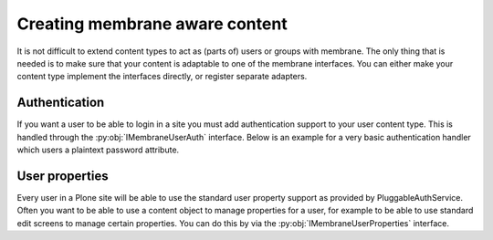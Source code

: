Creating membrane aware content
===============================

.. module:: Products.membrane.interfaces

It is not difficult to extend content types to act as (parts of) users or
groups with membrane. The only thing that is needed is to make sure that
your content is adaptable to one of the membrane interfaces. You can either
make your content type implement the interfaces directly, or register separate
adapters.

Authentication
---------------

If you want a user to be able to login in a site you must add authentication support
to your user content type. This is handled through the :py:obj:`IMembraneUserAuth`
interface. Below is an example for a very basic authentication handler which users
a plaintext password attribute.

.. code-black:: python

   from plone.dexterity.content import Item
   from five import grok
   from Products.membrane.interfaces import IMembraneUserAuth
   from plone.uuid.interfaces import IUUID

   class MyUser(Item):
       pass

   class MyUserAuthentication(grok.Adapter):
       grok.context(MyUser)
       grok.implements(IMembraneUserAuth)

       def getUserId(self):
           return IUUID(self.context, None)

       def getUserName(self):
           return self.context.login

       def authenticateCredentials(self, credentials):
           if self.context.password==credentials["password"]:
               return (self.getUserId(), self.getUserName())
           return None

.. autointerface:: IMembraneUserAuth



User properties
---------------

Every user in a Plone site will be able to use the standard user property support
as provided by PluggableAuthService. Often you want to be able to use a content
object to manage properties for a user, for example to be able to use standard
edit screens to manage certain properties. You can do this by via the
:py:obj:`IMembraneUserProperties` interface.

.. autointerface:: IMembraneUserProperties
